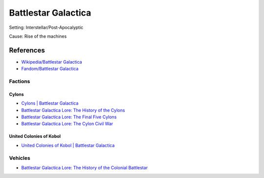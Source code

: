 .. _fnN-Qn48hv:

=======================================
Battlestar Galactica
=======================================

Setting: Interstellar/Post-Apocalyptic

Cause: Rise of the machines


References
=======================================

* `Wikipedia/Battlestar Galactica <https://en.wikipedia.org/wiki/Battlestar_Galactica>`_
* `Fandom/Battlestar Galactica <https://galactica.fandom.com/wiki/Battlestar_Galactica_Wiki>`_


Factions
---------------------------------------

Cylons
~~~~~~~~~~~~~~~~~~~~~~~~~~~~~~~~~~~~~~~

* `Cylons | Battlestar Galactica <https://youtu.be/BqcrGNr6xWQ>`_
* `Battlestar Galactica Lore: The History of the Cylons <https://youtu.be/JDQz7cJx01U>`_
* `Battlestar Galactica Lore: The Final Five Cylons <https://youtu.be/FhKRfNasPAk>`_
* `Battlestar Galactica Lore: The Cylon Civil War <https://youtu.be/dursz_7a1DQ>`_


United Colonies of Kobol
~~~~~~~~~~~~~~~~~~~~~~~~~~~~~~~~~~~~~~~

* `United Colonies of Kobol | Battlestar Galactica <https://youtu.be/tFVi2rTKVRA>`_


Vehicles
---------------------------------------

* `Battlestar Galactica Lore: The History of the Colonial Battlestar <https://youtu.be/fmwMoN9Rd3c>`_
